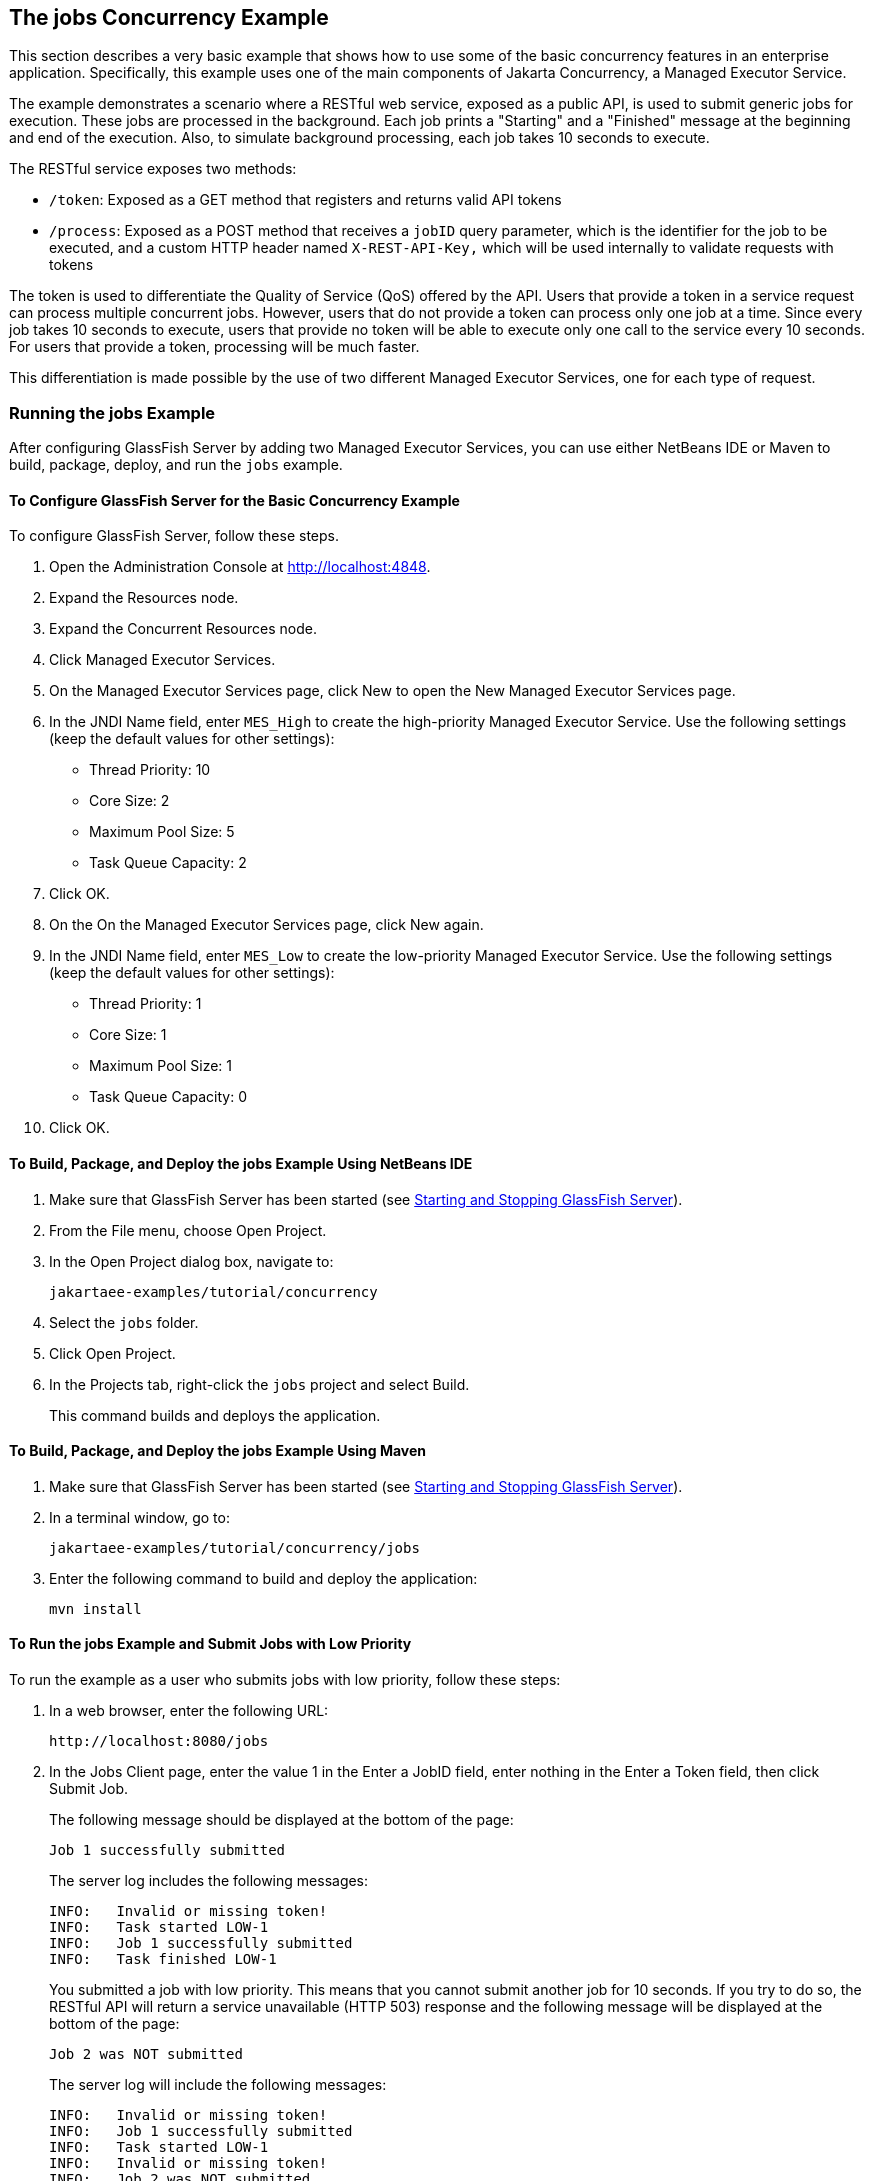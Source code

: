 == The jobs Concurrency Example

This section describes a very basic example that shows how to use some of the basic concurrency features in an enterprise application.
Specifically, this example uses one of the main components of Jakarta Concurrency, a Managed Executor Service.

The example demonstrates a scenario where a RESTful web service, exposed as a public API, is used to submit generic jobs for execution.
These jobs are processed in the background.
Each job prints a "Starting" and a "Finished" message at the beginning and end of the execution.
Also, to simulate background processing, each job takes 10 seconds to execute.

The RESTful service exposes two methods:

* `/token`: Exposed as a GET method that registers and returns valid API tokens

* `/process`: Exposed as a POST method that receives a `jobID` query parameter, which is the identifier for the job to be executed, and a custom HTTP header named `X-REST-API-Key,` which will be used internally to validate requests with tokens

The token is used to differentiate the Quality of Service (QoS) offered by the API.
Users that provide a token in a service request can process multiple concurrent jobs.
However, users that do not provide a token can process only one job at a time.
Since every job takes 10 seconds to execute, users that provide no token will be able to execute only one call to the service every 10 seconds.
For users that provide a token, processing will be much faster.

This differentiation is made possible by the use of two different Managed Executor Services, one for each type of request.

=== Running the jobs Example

After configuring GlassFish Server by adding two Managed Executor Services, you can use either NetBeans IDE or Maven to build, package, deploy, and run the `jobs` example.

==== To Configure GlassFish Server for the Basic Concurrency Example

To configure GlassFish Server, follow these steps.

. Open the Administration Console at http://localhost:4848[^].

. Expand the Resources node.

. Expand the Concurrent Resources node.

. Click Managed Executor Services.

. On the Managed Executor Services page, click New to open the New Managed Executor Services page.

. In the JNDI Name field, enter `MES_High` to create the high-priority Managed Executor Service.
Use the following settings (keep the default values for other settings):

* Thread Priority: 10

* Core Size: 2

* Maximum Pool Size: 5

* Task Queue Capacity: 2

. Click OK.

. On the On the Managed Executor Services page, click New again.

. In the JNDI Name field, enter `MES_Low` to create the low-priority Managed Executor Service.
Use the following settings (keep the default values for other settings):

* Thread Priority: 1

* Core Size: 1

* Maximum Pool Size: 1

* Task Queue Capacity: 0

. Click OK.

==== To Build, Package, and Deploy the jobs Example Using NetBeans IDE

. Make sure that GlassFish Server has been started (see xref:intro:usingexamples/usingexamples.adoc#_starting_and_stopping_glassfish_server[Starting and Stopping GlassFish Server]).

. From the File menu, choose Open Project.

. In the Open Project dialog box, navigate to:
+
----
jakartaee-examples/tutorial/concurrency
----

. Select the `jobs` folder.

. Click Open Project.

. In the Projects tab, right-click the `jobs` project and select Build.
+
This command builds and deploys the application.

==== To Build, Package, and Deploy the jobs Example Using Maven

. Make sure that GlassFish Server has been started (see xref:intro:usingexamples/usingexamples.adoc#_starting_and_stopping_glassfish_server[Starting and Stopping GlassFish Server]).

. In a terminal window, go to:
+
----
jakartaee-examples/tutorial/concurrency/jobs
----

. Enter the following command to build and deploy the application:
+
[source,shell]
----
mvn install
----

==== To Run the jobs Example and Submit Jobs with Low Priority

To run the example as a user who submits jobs with low priority, follow
these steps:

. In a web browser, enter the following URL:
+
----
http://localhost:8080/jobs
----

. In the Jobs Client page, enter the value 1 in the Enter a JobID field, enter nothing in the Enter a Token field, then click Submit Job.
+
The following message should be displayed at the bottom of the page:
+
----
Job 1 successfully submitted
----
+
The server log includes the following messages:
+
----
INFO:   Invalid or missing token!
INFO:   Task started LOW-1
INFO:   Job 1 successfully submitted
INFO:   Task finished LOW-1
----
+
You submitted a job with low priority.
This means that you cannot submit another job for 10 seconds.
If you try to do so, the RESTful API will return a service unavailable (HTTP 503) response and the following message will be displayed at the bottom of the page:
+
----
Job 2 was NOT submitted
----
+
The server log will include the following messages:
+
----
INFO:   Invalid or missing token!
INFO:   Job 1 successfully submitted
INFO:   Task started LOW-1
INFO:   Invalid or missing token!
INFO:   Job 2 was NOT submitted
INFO:   Task finished LOW-1
----

==== To Run the jobs Example and Submit Jobs with High Priority

To run the example as a user who submits jobs with high priority, follow these steps:

. In a web browser, enter the following URL:
+
----
http://localhost:8080/jobs
----

. In the Jobs Client page, enter a value of one to ten digits in the Enter a JobID field.

. Click the here link on the line "Get a token here" to get a token.
The page that displays the token will open in a new tab.

. Copy the token and return to the Jobs Client page.

. Paste the token in the Enter a Token field, then click Submit Job.
+
A message like the following should be displayed at the bottom of the page:
+
----
Job 11 successfully submitted
----
+
The server log includes the following messages:
+
----
INFO:   Token accepted. Execution with high priority.
INFO:   Task started HIGH-11
INFO:   Job 11 successfully submitted
INFO:   Task finished HIGH-11
----
+
You submitted a job with high priority.
This means that you can submit multiple jobs, each with a token, and not face the 10 second per job restriction that the low priority submitters face.
If you submit 3 jobs with tokens in rapid succession, messages like the following will be displayed at the bottom of the page:
+
----
Job 1 was submitted
Job 2 was submitted
Job 3 was submitted
----
+
The server log will include the following messages:
+
----
INFO:   Token accepted. Execution with high priority.
INFO:   Task started HIGH-1
INFO:   Job 1 successfully submitted
INFO:   Token accepted. Execution with high priority.
INFO:   Task started HIGH-2
INFO:   Job 2 successfully submitted
INFO:   Task finished HIGH-1
INFO:   Token accepted. Execution with high priority.
INFO:   Task started HIGH-3
INFO:   Job 3 successfully submitted
INFO:   Task finished HIGH-2
INFO:   Task finished HIGH-3
----
